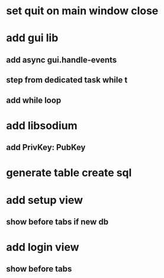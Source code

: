 * set quit on main window close
* add gui lib
** add async gui.handle-events
** step from dedicated task while t
** add while loop
* add libsodium
** add PrivKey: PubKey
* generate table create sql
* add setup view
** show before tabs if new db
* add login view
** show before tabs
